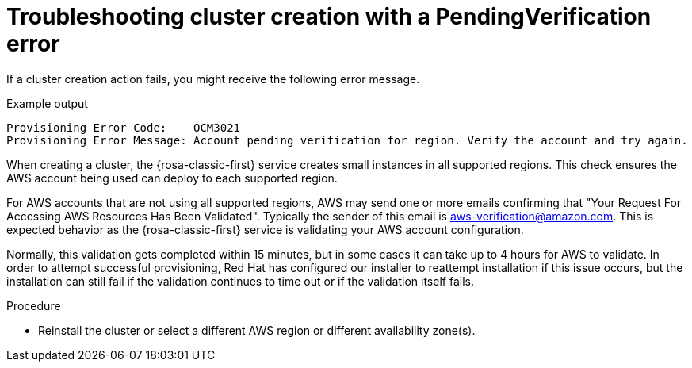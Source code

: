 // Module included in the following assemblies:
//
// * support/rosa-troubleshooting-deployments.adoc
:_mod-docs-content-type: PROCEDURE
[id="rosa-troubleshooting-pendingverification-failure-deployment_{context}"]
= Troubleshooting cluster creation with a PendingVerification error

If a cluster creation action fails, you might receive the following error message.

.Example output
[source,terminal]
----
Provisioning Error Code:    OCM3021
Provisioning Error Message: Account pending verification for region. Verify the account and try again.
----

When creating a cluster, the {rosa-classic-first} service creates small instances in all supported regions. This check ensures the AWS account being used can deploy to each supported region.

For AWS accounts that are not using all supported regions, AWS may send one or more emails confirming that "Your Request For Accessing AWS Resources Has Been Validated". Typically the sender of this email is aws-verification@amazon.com. This is expected behavior as the {rosa-classic-first} service is validating your AWS account configuration.

Normally, this validation gets completed within 15 minutes, but in some cases it can take up to 4 hours for AWS to validate. In order to attempt successful provisioning, Red{nbsp}Hat has configured our installer to reattempt installation if this issue occurs, but the installation can still fail if the validation continues to time out or if the validation itself fails.

.Procedure
* Reinstall the cluster or select a different AWS region or different availability zone(s).

